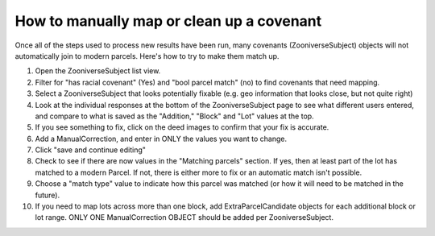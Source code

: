 How to manually map or clean up a covenant
==========================================

Once all of the steps used to process new results have been run, many covenants (ZooniverseSubject) objects will not automatically join to modern parcels. Here's how to try to make them match up.

1. Open the ZooniverseSubject list view.

2. Filter for "has racial covenant" (Yes) and "bool parcel match" (no) to find covenants that need mapping.

3. Select a ZooniverseSubject that looks potentially fixable (e.g. geo information that looks close, but not quite right)

4. Look at the individual responses at the bottom of the ZooniverseSubject page to see what different users entered, and compare to what is saved as the "Addition," "Block" and "Lot" values at the top.

5. If you see something to fix, click on the deed images to confirm that your fix is accurate.

6. Add a ManualCorrection, and enter in ONLY the values you want to change.

7. Click "save and continue editing"

8. Check to see if there are now values in the "Matching parcels" section. If yes, then at least part of the lot has matched to a modern Parcel. If not, there is either more to fix or an automatic match isn't possible.

9. Choose a "match type" value to indicate how this parcel was matched (or how it will need to be matched in the future).

10. If you need to map lots across more than one block, add ExtraParcelCandidate objects for each additional block or lot range. ONLY ONE ManualCorrection OBJECT should be added per ZooniverseSubject.

